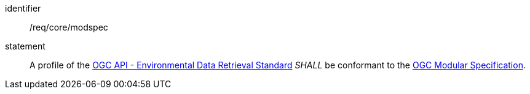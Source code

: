 [[req_class_core_modspec]]

[requirement]
====
[%metadata]
identifier:: /req/core/modspec
statement:: A profile of the <<ogc-edr,OGC API - Environmental Data Retrieval Standard>> _SHALL_ be conformant to the <<ogc-modspec,OGC Modular Specification>>.

====